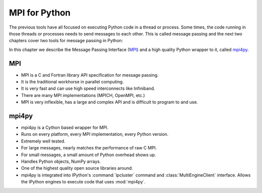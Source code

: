 .. _mpi4py:

==============
MPI for Python
==============

The previous tools have all focused on executing Python code in a thread
or process. Some times, the code running in those threads or processes
needs to send messages to each other. This is called message passing and
the next two chapters cover two tools for message passing in Python:

In this chapter we describe the Message Passing Interface (`MPI
<http://www.mcs.anl.gov/research/projects/mpi/>`_) and a high quality Python
wrapper to it, called `mpi4py <http://code.google.com/p/mpi4py/>`_.

MPI
===

* MPI is a C and Fortran library API specification for message passing.
* It is the traditional workhorse in parallel computing.
* It is very fast and can use high speed interconnects like Infiniband.
* There are many MPI implementations (MPICH, OpenMPI, etc.)
* MPI is very inflexible, has a large and complex API and is difficult to
  program to and use.

mpi4py
======

* mpi4py is a Cython based wrapper for MPI.
* Runs on every platform, every MPI implementation, every Python version.
* Extremely well tested.
* For large messages, nearly matches the performance of raw C MPI.
* For small messages, a small amount of Python overhead shows up.
* Handles Python objects, NumPy arrays.
* One of the highest quality open source libraries around.
* mpi4py is integrated into IPython's :command:`ipcluster` command and
  :class:`MultiEngineClient` interface.  Allows the IPython engines to 
  execute code that uses :mod:`mpi4py`.